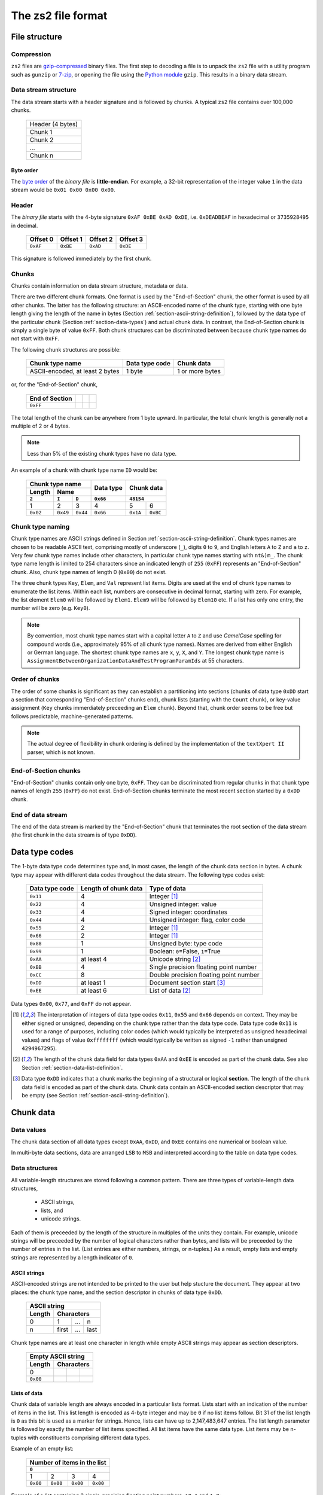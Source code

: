 The zs2 file format
===================

File structure
--------------

Compression
^^^^^^^^^^^
``zs2`` files are `gzip-compressed`_ binary files. The first step to
decoding a file is to unpack the ``zs2`` file with a utility program 
such as ``gunzip`` or `7-zip`_, or opening the file using the 
`Python module`_ ``gzip``. This results in a binary data stream.

.. cssclass:: table-bordered

 +----+--------------------+----+
 |       gzip compression       |
 +----+--------------------+----+
 |    |                    |    |
 |    |     data stream    |    |
 |    |                    |    |
 +----+--------------------+----+
 

.. _gzip-compressed: https://en.wikipedia.org/wiki/Gzip
.. _7-zip: http://www.7-zip.org/
.. _Python module: https://docs.python.org/2/library/gzip.html

Data stream structure
^^^^^^^^^^^^^^^^^^^^^
The data stream starts with a header signature and
is followed by chunks.
A typical ``zs2`` file contains over 100,000 chunks.

 +--------------------+--------+
 | Header (4 bytes)            |
 +--------------------+--------+
 | Chunk 1                     |
 |                             |
 +--------------------+--------+
 | Chunk 2                     |
 |                             |
 +--------------------+--------+
 | ...                         |
 |                             |
 +--------------------+--------+
 | Chunk n                     |
 |                             |
 +--------------------+--------+
 
 
Byte order
~~~~~~~~~~
The `byte order`_ of the *binary file* is **little-endian**. For
example, a 32-bit representation of the integer value ``1`` 
in the data stream would be ``0x01 0x00 0x00 0x00``.

.. _byte order: https://en.wikipedia.org/wiki/Endianness

Header
^^^^^^
The *binary file* starts with the 4-byte signature ``0xAF 0xBE 0xAD 0xDE``, 
i.e. ``0xDEADBEAF`` in hexadecimal or ``3735928495`` in decimal. 

 +----------+----------+----------+----------+
 | Offset 0 | Offset 1 | Offset 2 | Offset 3 |
 +==========+==========+==========+==========+
 | ``0xAF`` | ``0xBE`` | ``0xAD`` | ``0xDE`` |
 +----------+----------+----------+----------+

This signature is followed immediately by the first chunk.

Chunks
^^^^^^
Chunks contain information on data stream structure, metadata or data.

There are two different chunk formats. One format is used by the
"End-of-Section" chunk, the other format is used by all other chunks.
The latter has the following structure:
an ASCII-encoded name of the chunk type, starting 
with one byte length giving the length of the name
in bytes (Section :ref:`section-ascii-string-definition`), 
followed by the data type of the particular
chunk (Section :ref:`section-data-types`) and actual chunk 
data. In contrast, the End-of-Section chunk is simply
a single byte of value ``0xFF``. Both chunk structures
can be discriminated between because chunk type names
do not start with ``0xFF``.

The following chunk structures are possible:
 
 +------------+------------+------------+------------+
 | Chunk type name         | Data type  | Chunk      |
 |                         | code       | data       |
 +============+============+============+============+
 | ASCII-encoded, at least | 1 byte     | 1 or more  |
 | 2 bytes                 |            | bytes      |
 +------------+------------+------------+------------+
 
or, for the "End-of-Section" chunk,
 
 +------------+------------+------------+------------+
 | End of     |            |            |            |
 | Section    |            |            |            |
 +============+============+============+============+
 | ``0xFF``   |            |            |            |
 |            |            |            |            |
 +------------+------------+------------+------------+
 
The total length of the chunk can be anywhere from 1 byte upward.
In particular, the total chunk length is generally not a 
multiple of 2 or 4 bytes.

.. note:: Less than 5% of the existing chunk types have no data type.

An example of a chunk with chunk type name ``ID`` would be: 

 +--------+--------+--------+--------+--------+--------+
 | Chunk type name          | Data   | Chunk data      |
 +--------+--------+--------+ type   +                 +
 | Length | Name            |        |                 |
 +--------+--------+--------+--------+--------+--------+
 | ``2``  | ``I``  | ``D``  |``0x66``| ``48154``       | 
 +========+========+========+========+========+========+
 | 1      | 2      | 3      | 4      | 5      | 6      | 
 +--------+--------+--------+--------+--------+--------+
 |``0x02``|``0x49``|``0x44``|``0x66``|``0x1A``|``0xBC``|
 +--------+--------+--------+--------+--------+--------+

.. _section-chunk-naming:

Chunk type naming
^^^^^^^^^^^^^^^^^
Chunk type names are ASCII strings defined in 
Section :ref:`section-ascii-string-definition`.
Chunk types names are chosen to be readable ASCII text, 
comprising mostly of underscore (``_``),
digits ``0`` to ``9``, and English letters ``A`` to ``Z`` and ``a`` to ``z``.
Very few chunk type names include other characters, in particular chunk type
names starting with ``nt&)m_``.
The chunk type name length is limited to 254 characters since an indicated length of
``255`` (``0xFF``) represents an "End-of-Section" chunk.
Also, chunk type names of length 0 (``0x00``) do not exist.

The three chunk types ``Key``, ``Elem``, and ``Val`` represent list items. 
Digits are used at the end of chunk type names to enumerate the list items.
Within each list, numbers are consecutive in decimal format, 
starting with zero. 
For example, the list element ``Elem0`` will be followed by ``Elem1``. 
``Elem9`` will be followed by ``Elem10`` etc. 
If a list has only one entry, the number will be zero (e.g. ``Key0``).


.. note:: By convention, most chunk type names start with a capital letter 
          ``A`` to ``Z`` and use *CamelCase* spelling for compound words 
          (i.e., approximately 95% of all chunk type names).
          Names are derived from either English or German language.
          The shortest chunk type names are ``x``, ``y``, ``X``, and ``Y``. 
          The longest chunk type name is
          ``AssignmentBetweenOrganizationDataAndTestProgramParamIds``
          at 55 characters.

Order of chunks
^^^^^^^^^^^^^^^
The order of some chunks is significant as they can establish
a partitioning into sections (chunks of data type ``0xDD`` start
a section that corresponding "End-of-Section" chunks end), chunk
lists (starting with the ``Count`` chunk), or key-value assignment
(``Key`` chunks immerdiately preceeding an ``Elem`` chunk).
Beyond that, chunk order seems to be free but follows predictable,
machine-generated patterns.

.. note:: The actual degree of flexibility in chunk ordering is defined
          by the implementation of the ``textXpert II`` parser, which is
          not known.
		  
End-of-Section chunks
^^^^^^^^^^^^^^^^^^^^^
"End-of-Section" chunks contain only one byte, ``0xFF``.
They can be discriminated from regular chunks in that chunk type names
of length ``255`` (``0xFF``) do not exist. 
End-of-Section chunks terminate the most recent section started 
by a ``0xDD`` chunk.

End of data stream
^^^^^^^^^^^^^^^^^^
The end of the data stream is marked by the "End-of-Section" chunk that
terminates the root section of the data stream (the first chunk in the
data stream is of type ``0xDD``).

.. _section-data-types:
 
Data type codes
---------------
The 1-byte data type code determines type and, in most cases, the 
length of the chunk data section in bytes. A chunk type may appear
with different data codes throughout the data stream.
The following type codes exist:
 
 +-----------+------------+----------------------------------------+
 | Data type | Length of  | Type of data                           |
 | code      | chunk data |                                        |
 +===========+============+========================================+
 | ``0x11``  |          4 | Integer [#intdef]_                     |
 +-----------+------------+----------------------------------------+
 | ``0x22``  |          4 | Unsigned integer: value                |
 +-----------+------------+----------------------------------------+
 | ``0x33``  |          4 | Signed integer: coordinates            |
 +-----------+------------+----------------------------------------+
 | ``0x44``  |          4 | Unsigned integer: flag, color code     |
 +-----------+------------+----------------------------------------+
 | ``0x55``  |          2 | Integer [#intdef]_                     |
 +-----------+------------+----------------------------------------+
 | ``0x66``  |          2 | Integer [#intdef]_                     |
 +-----------+------------+----------------------------------------+
 | ``0x88``  |          1 | Unsigned byte: type code               |
 +-----------+------------+----------------------------------------+
 | ``0x99``  |          1 | Boolean: ``0``\ =False, ``1``\ =True   |
 +-----------+------------+----------------------------------------+
 | ``0xAA``  | at least 4 | Unicode string [#aaee]_                |
 +-----------+------------+----------------------------------------+
 | ``0xBB``  |          4 | Single precision floating point number |
 +-----------+------------+----------------------------------------+
 | ``0xCC``  |          8 | Double precision floating point number |
 +-----------+------------+----------------------------------------+
 | ``0xDD``  | at least 1 | Document section start [#ddtype]_      |
 +-----------+------------+----------------------------------------+
 | ``0xEE``  | at least 6 | List of data [#aaee]_                  |
 +-----------+------------+----------------------------------------+

Data types ``0x00``, ``0x77``, and ``0xFF`` do not appear.

.. [#intdef]  The interpretation of integers of data type codes 
              ``0x11``, ``0x55`` and ``0x66`` depends on context. 
              They may be either signed or unsigned, depending on 
              the chunk type rather than the data type code.
              Data type code ``0x11`` is used for a range of 
              purposes, including color codes (which would 
              typically be interpreted as unsigned 
              hexadecimal values) and flags of value 
              ``0xffffffff`` (which would typically be written 
              as signed ``-1`` rather than unsigned ``4294967295``).

.. [#aaee]  The length of the chunk data field for data types 
            ``0xAA`` and ``0xEE`` is encoded as part of the 
            chunk data. See also Section
            :ref:`section-data-list-definition`.

.. [#ddtype]  Data type ``0xDD`` indicates that a chunk marks the 
              beginning of a structural or logical **section**. 
              The length of the chunk data field is encoded as part
              of the chunk data.
              Chunk data contain an ASCII-encoded section descriptor
              that may be empty 
              (see Section :ref:`section-ascii-string-definition`).

Chunk data
----------

Data values
^^^^^^^^^^^
The chunk data section of all data types except ``0xAA``, ``0xDD``,
and ``0xEE`` contains one numerical or boolean value.

In multi-byte data sections, data are arranged ``LSB`` to ``MSB``
and interpreted according to the table on data type codes.

Data structures
^^^^^^^^^^^^^^^
All variable-length structures are stored following a common pattern.
There are three types of variable-length data structures,

 * ASCII strings,
 * lists, and
 * unicode strings.

Each of them is preceeded by the length of the structure in multiples
of the units they contain.
For example, unicode strings will be preceeded by the number of logical 
characters rather than bytes, and lists will be preceeded by the number 
of entries in the list. (List entries are either numbers, strings, or 
n-tuples.) As a result, empty lists and empty strings are represented 
by a length indicator of ``0``.

.. _section-ascii-string-definition:

ASCII strings
~~~~~~~~~~~~~
ASCII-encoded strings are not intended to be printed to the user but help
stucture the document. They appear at two places: the chunk type name, 
and the section descriptor in chunks of data type ``0xDD``.

 +--------+--------+--------+--------+
 | ASCII string                      |
 +--------+--------+--------+--------+
 | Length | Characters               |
 +========+========+========+========+
 | 0      | 1      | ...    | n      |
 +--------+--------+--------+--------+
 | n      | first  | ...    | last   |
 +--------+--------+--------+--------+

Chunk type names are at least one character in length while
empty ASCII strings may appear as section descriptors.

 +--------+--------+--------+--------+
 | Empty ASCII string                |
 +--------+--------+--------+--------+
 | Length | Characters               |
 +========+========+========+========+
 | 0      |        |        |        |
 +--------+--------+--------+--------+
 |``0x00``|        |        |        |
 +--------+--------+--------+--------+

.. _section-data-list-definition:

Lists of data
~~~~~~~~~~~~~
Chunk data of variable length are always encoded in a particular lists
format. 
Lists start with an indication of the number of items in the list. 
This list length is encoded as 4-byte integer and may be ``0`` if no 
list items follow. Bit 31 of the list length is ``0`` as this bit is
used as a marker for strings. Hence, lists can have up to
2,147,483,647 entries.
The list length parameter is followed by exactly the number of list 
items specified.
All list items have the same data type. 
List items may be n-tuples with constituents comprising different 
data types.

Example of an empty list:

 +--------+--------+--------+--------+
 | Number of items in the list       |
 +--------+--------+--------+--------+
 | ``0``                             |
 +========+========+========+========+
 | 1      | 2      | 3      | 4      |
 +--------+--------+--------+--------+
 |``0x00``|``0x00``|``0x00``|``0x00``|
 +--------+--------+--------+--------+

Example of a list containing 2 single-precision floating point numbers, 
``10.1`` and ``1.0``:

 +--------+--------+--------+--------+--------+--------+--------+--------+--------+--------+--------+--------+
 | Number of items in the list       |  Single-precision float           | Single-precision float            |
 +--------+--------+--------+--------+--------+--------+--------+--------+--------+--------+--------+--------+
 | ``2``                             | ``10.1``                          | ``1.0``                           |
 +========+========+========+========+========+========+========+========+========+========+========+========+
 | 1      | 2      | 3      | 4      | 5      | 6      | 7      | 8      | 9      | 10     | 11     | 12     |
 +--------+--------+--------+--------+--------+--------+--------+--------+--------+--------+--------+--------+
 |``0x02``|``0x00``|``0x00``|``0x00``|``0x9A``|``0x99``|``0x21``|``0x41``|``0x00``|``0x00``|``0x80``|``0x3F``|
 +--------+--------+--------+--------+--------+--------+--------+--------+--------+--------+--------+--------+

Example of a list of 2 tuples that combine a 4-byte integer with a single-precision floating point number, 
``(1, 10.1)`` and ``(2, 1.0)``:

 +--------+--------+--------+--------+--------+--------+--------+--------+--------+--------+--------+--------+--------+--------+--------+--------+--------+--------+--------+--------+
 | Number of items                   |  Tuple 1                                                              |  Tuple 2                                                              |
 +--------+--------+--------+--------+--------+--------+--------+--------+--------+--------+--------+--------+--------+--------+--------+--------+--------+--------+--------+--------+ 
 | ``2``                             | ``1``                             | ``10.1``                          | ``2``                             | ``1.0``                           |
 +========+========+========+========+========+========+========+========+========+========+========+========+========+========+========+========+========+========+========+========+
 | 1      | 2      | 3      | 4      | 5      | 6      | 7      | 8      | 9      | 10     | 11     | 12     | 13     | 14     | 15     | 16     | 17     | 18     | 19     | 20     |
 +--------+--------+--------+--------+--------+--------+--------+--------+--------+--------+--------+--------+--------+--------+--------+--------+--------+--------+--------+--------+
 |``0x02``|``0x00``|``0x00``|``0x00``|``0x01``|``0x00``|``0x00``|``0x00``|``0x9A``|``0x99``|``0x21``|``0x41``|``0x02``|``0x00``|``0x00``|``0x00``|``0x00``|``0x00``|``0x80``|``0x3F``|
 +--------+--------+--------+--------+--------+--------+--------+--------+--------+--------+--------+--------+--------+--------+--------+--------+--------+--------+--------+--------+

 
.. _section-unicode-string-definition:

Unicode strings
~~~~~~~~~~~~~~~
All characters and strings intended to de displayed to humans 
are encoded in unicode `UCS-2/UTF-16`_ format.
Each character unit is two 2 bytes long. 
Strings are lists 2-byte long elements with
bit 31 of the list length set to ``1`` (*"bit-31 marker"*).

For example, the Norwegian interjection *Skål* would be represented as

 +--------+--------+--------+--------+--------+--------+--------+--------+--------+--------+--------+--------+
 | String length with bit-31 marker  |                 |                 |                 |                 |
 |                                   |   S             |   k             |    å            |   l             |
 +========+========+========+========+========+========+========+========+========+========+========+========+
 | 1      | 2      | 3      | 4      | 5      | 6      | 7      | 8      | 9      | 10     | 11     | 12     |
 +--------+--------+--------+--------+--------+--------+--------+--------+--------+--------+--------+--------+
 |``0x04``|``0x00``|``0x00``|``0x80``|``0x53``|``0x00``|``0x6B``|``0x00``|``0xE5``|``0x00``|``0x6C``|``0x00``|
 +--------+--------+--------+--------+--------+--------+--------+--------+--------+--------+--------+--------+

.. _UCS-2/UTF-16: https://en.wikipedia.org/wiki/UTF-16


Data type ``0xAA``
^^^^^^^^^^^^^^^^^^
Chunk data of chunks with data type ``0xAA`` contain exactly 
one unicode string (see Section :ref:`section-data-list-definition`).
For example, data type code and chunk data of the string "Hi" would be:

 +--------+--------+--------+--------+--------+--------+--------+--------+--------+
 |        | Chunk Data                                                            |
 +        +--------+--------+--------+--------+--------+--------+--------+--------+
 | Data   | String length with bit-31 marker  |                 |                 |
 | type   |                                   |   H             |    i            |
 +========+========+========+========+========+========+========+========+========+
 | 0      | 1      | 2      | 3      | 4      | 5      | 6      | 7      | 8      |
 +--------+--------+--------+--------+--------+--------+--------+--------+--------+
 |``0xAA``|``0x02``|``0x00``|``0x00``|``0x80``|``0x48``|``0x00``|``0x69``|``0x00``|
 +--------+--------+--------+--------+--------+--------+--------+--------+--------+

Data type ``0xDD``
^^^^^^^^^^^^^^^^^^
Chunks of type ``0xDD`` start a structural section that is ended by
a corresponding End-of-Section chunk. The chunk data contain exactly
one ASCII-encoded string that serves as a section descriptor. For example,
data type code and section desciptor "Hi" would be:

 +--------+--------+--------+--------+
 | Data   | Chunk data               |
 +        +--------+--------+--------+
 | type   | Length | H      | i      |
 +========+========+========+========+
 | 0      | 1      | 2      | 3      |
 +--------+--------+--------+--------+
 |``0xDD``|``0x02``|``0x48``|``0x69``|
 +--------+--------+--------+--------+

Without section descriptor, data type code and chunk data would be:

 +--------+--------+
 | Data   | Chunk  |
 | type   | data   |
 +        +--------+
 |        | Length |
 +========+========+
 | 0      | 1      |
 +--------+--------+
 |``0xDD``|``0x00``|
 +--------+--------+

Data type ``0xEE``
^^^^^^^^^^^^^^^^^^
Chunk data of type ``0xEE`` contain one list. The chunk data
start with a 2-byte long header that specifies the type of data in 
the array, followed by a list as defined in 
Section :ref:`section-data-list-definition`.

There are at least five different list data types defined as part of
data type ``0xEE``, which are ``0x0000``,
``0x0004``, ``0x0005``, ``0x0011``, and ``0x0016``.

 +----------+------------+-----------+---------------------------------+
 | Data type|  Sub-type  |Byte-length| Type of list elements           |
 |          |            |of elements|                                 |
 +==========+============+===========+=================================+
 | ``0xEE`` | ``0x0000`` | n/a       | n/a: empty list                 |
 +----------+------------+-----------+---------------------------------+
 | ``0xEE`` | ``0x0004`` | 4         | single-precision floating point |
 +----------+------------+-----------+---------------------------------+
 | ``0xEE`` | ``0x0005`` | 8         | double-precision floating point |
 +----------+------------+-----------+---------------------------------+
 | ``0xEE`` | ``0x0011`` | 1         | bytes of structured data record |
 +----------+------------+-----------+---------------------------------+
 | ``0xEE`` | ``0x0016`` | 4         | integer or boolean              |
 +----------+------------+-----------+---------------------------------+

The byte-list of sub-type ``0x0011`` is a wrapper for a mixed-type
data record whose interpretation depends on the chunk type
(see Section :ref:`section-ee11`).
This sub-type is used by the ``ZIMT`` script for measurement parameters 
and settings, and to store the event audit log.

Sub-types ``0x0004`` and ``0x0005`` are used to store measurement time series recorded by
the testing machine.

Placeholder lists have sub-type ``0x0000``, followed by an empty list.

Sub-type ``0x0016`` seems to be used only to hold boolean values, with
``0x00000000`` and ``0x00000001`` representing ``False`` and ``True``,
respectively.

For example, data type code and chunk data of a list of sub-type ``0x0016``, 
representing a list with one integer element of value ``0x12345678``, 
would be:

 +--------+--------+--------+--------+--------+--------+--------+--------+--------+--------+--------+
 |        | Chunk Data                                                                              | 
 +        +--------+--------+--------+--------+--------+--------+--------+--------+--------+--------+
 | Data   | Sub-type        | Number of list                    | List element                      |
 | type   |                 | entries                           |                                   |
 +========+========+========+========+========+========+========+========+========+========+========+
 | 0      | 1      | 2      | 3      | 4      | 5      | 6      | 7      | 8      | 9      | 10     |
 +--------+--------+--------+--------+--------+--------+--------+--------+--------+--------+--------+
 |``0xEE``|``0x16``|``0x00``|``0x01``|``0x00``|``0x00``|``0x00``|``0x78``|``0x56``|``0x34``|``0x12``|
 +--------+--------+--------+--------+--------+--------+--------+--------+--------+--------+--------+
 
Chunk lists
-----------
Chunk lists are elements of the document structure. They consist of a 
chunk of type ``Count`` specifying the number of items in the chunk list, 
followed by a succession of exactly that number of list items. 
Chunk lists can be nested.

The three chunk types ``Key``, ``Elem``, and ``Val`` represent list items. 
They end always on an ordinal number in decimal representation (see
Section :ref:`section-chunk-naming`), i.e., ``0`` in the example in the table:

 +----------+--------------------------------------------------+
 | Chunk    | Use                                              |
 | type     |                                                  |
 | name     |                                                  |
 +==========+==================================================+
 | ``Key0`` |  Singular list item with information stored      |
 |          |  in chunk data of ``Key0``. This chunk may       |
 |          |  immediately preceede an ``Elem`` chunk of the   |
 |          |  same enumeration (i.e., ``Elem0`` in this case).|
 +----------+--------------------------------------------------+
 | ``Elem0``|  Singular list item with information stored in   |
 |          |  chunk data of ``Elem0``, or marker of the       |
 |          |  beginning of a list item with information       |
 |          |  stored in subsequent chunks                     |
 |          |  (data type ``0xDD``).                           |
 +----------+--------------------------------------------------+
 | ``Val0`` |  Singular list item, information is stored       |
 |          |  in chunk data of ``Val0``.                      |
 +----------+--------------------------------------------------+

The ``Count`` chunk is preceeded by a structural chunk of data type 
``0xDD`` that indicates the type of content or purpose of the list. 
That preceeding chunk type does not need to be unique in the data stream.
